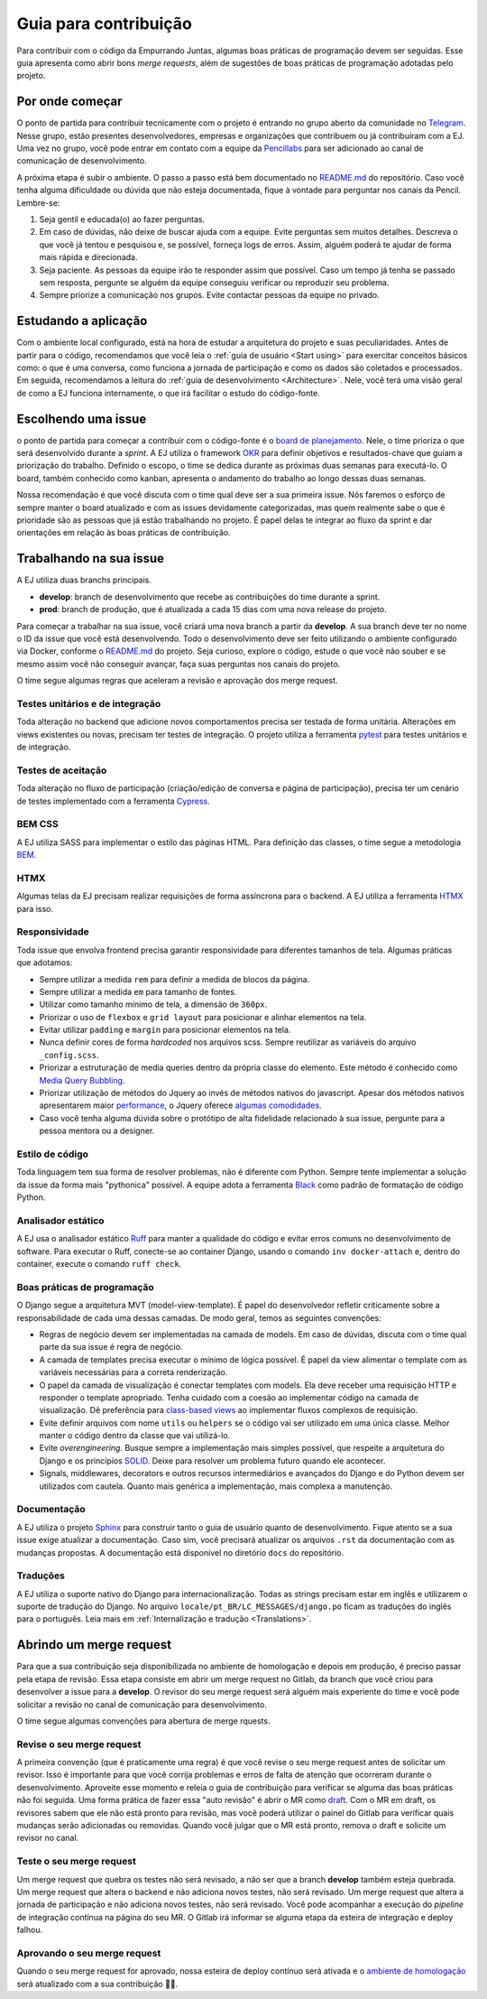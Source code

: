 =======================
Guia para contribuição
=======================

Para contribuir com o código da Empurrando Juntas, algumas boas práticas de programação
devem ser seguidas. Esse guia apresenta como abrir
bons *merge requests*, além de sugestões de boas práticas de programação adotadas pelo projeto.

Por onde começar
----------------

O ponto de partida para contribuir tecnicamente com o projeto é entrando no grupo aberto
da comunidade no `Telegram <https://t.me/EJComum>`_. Nesse grupo, estão presentes desenvolvedores,
empresas e organizações que contribuem ou já contribuíram com a EJ.
Uma vez no grupo, você pode entrar em contato
com a equipe da `Pencillabs <https://pencillabs.tec.br/>`_ para ser
adicionado ao canal de comunicação de desenvolvimento.

A próxima etapa é subir o ambiente.
O passo a passo está bem documentado no `README.md <https://gitlab.com/pencillabs/ej/ej-application/-/blob/develop/README.md?ref_type=heads>`_
do repositório. Caso você tenha alguma dificuldade ou dúvida que não esteja
documentada, fique à vontade para perguntar nos canais da Pencil. Lembre-se:

1. Seja gentil e educada(o) ao fazer perguntas.
2. Em caso de dúvidas, não deixe de buscar ajuda com a equipe. Evite perguntas sem muitos detalhes. Descreva o que você já tentou e pesquisou e, se possível, forneça logs de erros. Assim, alguém poderá te ajudar de forma mais rápida e direcionada.
3. Seja paciente. As pessoas da equipe irão te responder assim que possível. Caso um tempo já tenha se passado sem resposta, pergunte se alguém da equipe conseguiu verificar ou reproduzir seu problema.
4. Sempre priorize a comunicação nos grupos. Evite contactar pessoas da equipe no privado.

Estudando a aplicação
---------------------

Com o ambiente local configurado, está na hora de estudar a arquitetura
do projeto e suas peculiaridades. Antes de partir para o código, recomendamos que você
leia o :ref:`guia de usuário <Start using>` para exercitar conceitos básicos como:
o que é uma conversa, como funciona a jornada de participação
e como os dados são coletados e processados. Em seguida, recomendamos a leitura do
:ref:`guia de desenvolvimento <Architecture>`. Nele, você terá uma visão geral de como a EJ
funciona internamente, o que irá facilitar o estudo do código-fonte.

Escolhendo uma issue
--------------------

o ponto de partida para começar a contribuir com o código-fonte é o `board de planejamento <https://gitlab.com/pencillabs/ej/ej-application/-/boards/5359092>`_.
Nele, o time prioriza o que será desenvolvido durante a *sprint*. A EJ
utiliza o framework `OKR <https://rockcontent.com/br/blog/okr/>`_ para definir objetivos
e resultados-chave que guiam a priorização do trabalho.
Definido o escopo, o time se dedica durante as próximas
duas semanas para executá-lo. O board, também conhecido como kanban, apresenta o andamento do trabalho ao
longo dessas duas semanas.

Nossa recomendação é que você discuta com o time qual deve ser a sua primeira issue. Nós faremos o
esforço de sempre manter o board atualizado e com as issues devidamente categorizadas, mas
quem realmente sabe o que é prioridade são as pessoas que já estão trabalhando no projeto.
É papel delas te integrar ao fluxo da sprint e dar orientações em relação às boas práticas
de contribuição.

Trabalhando na sua issue
------------------------

A EJ utiliza duas branchs principais.

- **develop**: branch de desenvolvimento que recebe as contribuições do time durante a sprint.
- **prod**: branch de produção, que é atualizada a cada 15 dias com uma nova release do projeto.

Para começar a trabalhar na sua issue, você criará uma nova branch a partir da **develop**.
A sua branch deve ter no nome o ID da issue que você está desenvolvendo. Todo o desenvolvimento
deve ser feito utilizando o ambiente configurado via Docker, conforme o
`README.md <https://gitlab.com/pencillabs/ej/ej-application/-/blob/develop/README.md?ref_type=heads>`_
do projeto. Seja curioso, explore
o código, estude o que você não souber e se mesmo assim você não conseguir avançar,
faça suas perguntas nos canais do projeto.

O time segue algumas regras que aceleram a revisão e aprovação dos merge request.

*********************************
Testes unitários e de integração
*********************************

Toda alteração no backend que adicione novos comportamentos precisa ser testada de forma
unitária. Alterações em views existentes ou novas, precisam ter testes de integração.
O projeto utiliza a ferramenta `pytest <https://docs.pytest.org/en/8.0.x/>`_ para testes unitários e de integração.

********************
Testes de aceitação
********************

Toda alteração no fluxo de participação (criação/edição de conversa e página de participação),
precisa ter um cenário de testes implementado com a ferramenta `Cypress <https://www.cypress.io/>`_.

********
BEM CSS
********

A EJ utiliza SASS para implementar o estilo das páginas HTML. Para definição das classes,
o time segue a metodologia `BEM <https://getbem.com/>`_.

******
HTMX
******

Algumas telas da EJ precisam realizar requisições de forma assíncrona para o backend. A
EJ utiliza a ferramenta `HTMX <https://htmx.org/>`_ para isso.

***************
Responsividade
***************

Toda issue que envolva frontend precisa garantir responsividade para diferentes tamanhos de tela.
Algumas práticas que adotamos:

- Sempre utilizar a medida ``rem`` para definir a medida de blocos da página.
- Sempre utilizar a medida ``em`` para tamanho de fontes.
- Utilizar como tamanho mínimo de tela, a dimensão de ``360px``.
- Priorizar o uso de ``flexbox`` e ``grid layout`` para posicionar e alinhar elementos na tela.
- Evitar utilizar ``padding`` e ``margin`` para posicionar elementos na tela.
- Nunca definir cores de forma *hardcoded* nos arquivos scss. Sempre reutilizar as variáveis do arquivo ``_config.scss``.
- Priorizar a estruturação de media queries dentro da própria classe do elemento. Este método é conhecido como `Media Query Bubbling <https://www.creativebloq.com/how-to/how-to-structure-media-queries-in-sass>`_.
- Priorizar utilização de métodos do Jquery ao invés de métodos nativos do javascript. Apesar dos métodos nativos apresentarem maior `performance <https://in.indeed.com/career-advice/career-development/javascript-vs-jquery>`_, o Jquery oferece `algumas comodidades <https://learn.jquery.com/using-jquery-core/jquery-object/>`_.
- Caso você tenha alguma dúvida sobre o protótipo de alta fidelidade relacionado à sua issue, pergunte para a pessoa mentora ou a designer.

*****************
Estilo de código
*****************

Toda linguagem tem sua forma de resolver problemas, não é diferente com Python. Sempre
tente implementar a solução da issue da forma mais "pythonica" possível.
A equipe adota a ferramenta `Black <https://github.com/psf/black>`_ como padrão de
formatação de código Python.

*******************
Analisador estático
*******************

A EJ usa o analisador estático `Ruff <https://github.com/astral-sh/ruff>`_ para manter a qualidade do 
código e evitar erros comuns no desenvolvimento de software. Para executar o Ruff, conecte-se ao 
container Django, usando o comando ``inv docker-attach`` e, dentro do container, execute o comando ``ruff check``.


****************************
Boas práticas de programação
****************************

O Django segue a arquitetura MVT (model-view-template). É papel do desenvolvedor refletir
criticamente sobre a responsabilidade de cada uma dessas camadas. De modo geral, temos as
seguintes convenções:

- Regras de negócio devem ser implementadas na camada de models. Em caso de dúvidas, discuta com o time qual parte da sua issue é regra de negócio.
- A camada de templates precisa executar o mínimo de lógica possível. É papel da view alimentar o template com as variáveis necessárias para a correta renderização.
- O papel da camada de visualização é conectar templates com models. Ela deve receber uma requisição HTTP e responder o template apropriado. Tenha cuidado com a coesão ao implementar código na camada de visualização. Dê preferência para `class-based views <https://docs.djangoproject.com/en/5.0/topics/class-based-views/>`_ ao implementar fluxos complexos de requisição.
- Evite definir arquivos com nome ``utils`` ou ``helpers`` se o código vai ser utilizado em uma única classe. Melhor manter o código dentro da classe que vai utilizá-lo.
- Evite *overengineering*. Busque sempre a implementação mais simples possível, que respeite a arquitetura do Django e os princípios `SOLID <https://en.wikipedia.org/wiki/SOLID>`_. Deixe para resolver um problema futuro quando ele acontecer.
- Signals, middlewares, decorators e outros recursos intermediários e avançados do Django e do Python devem ser utilizados com cautela. Quanto mais genérica a implementação, mais complexa a manutenção.

*************
Documentação
*************

A EJ utiliza o projeto `Sphinx <https://www.sphinx-doc.org/en/master/>`_ para construir
tanto o guia de usuário quanto de desenvolvimento. Fique atento se a sua issue exige
atualizar a documentação. Caso sim, você precisará atualizar os arquivos ``.rst``
da documentação com as mudanças propostas. A documentação está disponível
no diretório ``docs`` do repositório.

***********
Traduções
***********

A EJ utiliza o suporte nativo do Django para internacionalização. Todas as strings precisam estar
em inglês e utilizarem o suporte de tradução do Django.
No arquivo ``locale/pt_BR/LC_MESSAGES/django.po`` ficam as traduções do inglês para o
português. Leia mais em :ref:`Internalização e tradução <Translations>`.

Abrindo um merge request
------------------------

Para que a sua contribuição seja disponibilizada no ambiente de homologação e depois em
produção, é preciso passar pela etapa de revisão. Essa etapa consiste em abrir um merge
request no Gitlab, da branch que você criou para desenvolver a issue para a **develop**.
O revisor do seu merge request será alguém mais experiente do time e você pode solicitar
a revisão no canal de comunicação para desenvolvimento.

O time segue algumas convenções para abertura de merge rquests.

***************************
Revise o seu merge request
***************************

A primeira convenção (que é praticamente uma regra) é que você revise o seu merge request
antes de solicitar um revisor. Isso é importante para que você corrija problemas e
erros de falta de atenção que ocorreram durante o desenvolvimento. Aproveite esse momento
e releia o guia de contribuição para verificar se alguma das boas práticas não foi seguida.
Uma forma prática de fazer essa "auto revisão" é abrir o MR como `draft <https://docs.gitlab.com/ee/user/project/merge_requests/drafts.html>`_.
Com o MR em draft, os revisores sabem que ele não está pronto para revisão, mas você poderá
utilizar o painel do Gitlab para verificar quais mudanças serão adicionadas ou removidas.
Quando você julgar que o MR está pronto, remova o draft e solicite um revisor no canal.

**************************
Teste o seu merge request
**************************

Um merge request que quebra os testes não será revisado, a não ser que a branch **develop**
também esteja quebrada. Um merge request que altera o backend e não adiciona novos testes, não será revisado.
Um merge request que altera a jornada de participação e não adiciona novos testes, não será revisado.
Você pode acompanhar a execução do *pipeline* de integração contínua na página do seu MR.
O Gitlab irá informar se alguma etapa da esteira de integração e deploy falhou.

*****************************
Aprovando o seu merge request
*****************************

Quando o seu merge request for aprovado, nossa esteira de deploy contínuo será ativada e
o `ambiente de homologação <ejplatform.pencillabs.tec.br/>`_ será atualizado com a sua contribuição 🎉🎉.
